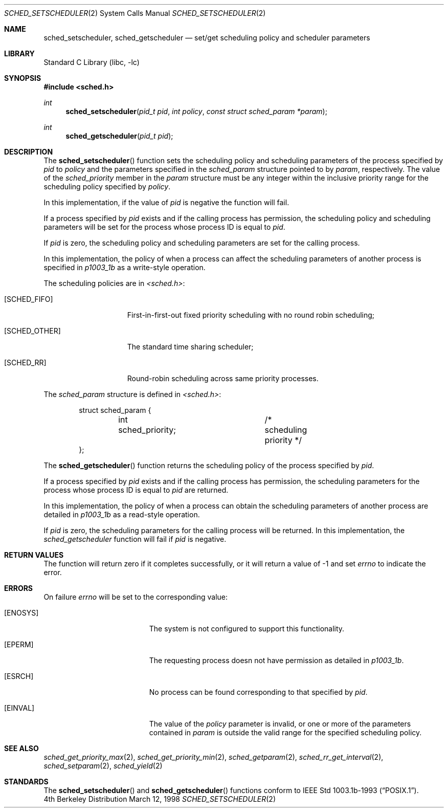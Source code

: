 .\" $FreeBSD$
.\" Copyright (c) 1998 HD Associates, Inc.
.\" All rights reserved.
.\"
.\" Redistribution and use in source and binary forms, with or without
.\" modification, are permitted provided that the following conditions
.\" are met:
.\" 1. Redistributions of source code must retain the above copyright
.\"    notice, this list of conditions and the following disclaimer.
.\" 2. Redistributions in binary form must reproduce the above copyright
.\"    notice, this list of conditions and the following disclaimer in the
.\"    documentation and/or other materials provided with the distribution.
.\"
.\" THIS SOFTWARE IS PROVIDED BY THE AUTHOR AND CONTRIBUTORS ``AS IS'' AND
.\" ANY EXPRESS OR IMPLIED WARRANTIES, INCLUDING, BUT NOT LIMITED TO, THE
.\" IMPLIED WARRANTIES OF MERCHANTABILITY AND FITNESS FOR A PARTICULAR PURPOSE
.\" ARE DISCLAIMED.  IN NO EVENT SHALL THE AUTHOR OR CONTRIBUTORS BE LIABLE
.\" FOR ANY DIRECT, INDIRECT, INCIDENTAL, SPECIAL, EXEMPLARY, OR CONSEQUENTIAL
.\" DAMAGES (INCLUDING, BUT NOT LIMITED TO, PROCUREMENT OF SUBSTITUTE GOODS
.\" OR SERVICES; LOSS OF USE, DATA, OR PROFITS; OR BUSINESS INTERRUPTION)
.\" HOWEVER CAUSED AND ON ANY THEORY OF LIABILITY, WHETHER IN CONTRACT, STRICT
.\" LIABILITY, OR TORT (INCLUDING NEGLIGENCE OR OTHERWISE) ARISING IN ANY WAY
.\" OUT OF THE USE OF THIS SOFTWARE, EVEN IF ADVISED OF THE POSSIBILITY OF
.\" SUCH DAMAGE.
.\"
.Dd March 12, 1998
.Dt SCHED_SETSCHEDULER 2
.Os BSD 4
.Sh NAME
.Nm sched_setscheduler ,
.Nm sched_getscheduler
.Nd set/get scheduling policy and scheduler parameters
.Sh LIBRARY
.Lb libc
.Sh SYNOPSIS
.Fd #include <sched.h>
.Ft int
.Fn sched_setscheduler "pid_t pid" "int policy" "const struct sched_param *param"
.Ft int
.Fn sched_getscheduler "pid_t pid"
.Sh DESCRIPTION
The
.Fn sched_setscheduler
function sets the scheduling policy and scheduling parameters
of the process specified by
.Fa pid
to
.Fa policy
and the parameters specified in the
.Fa sched_param
structure pointed to by
.Fa param ,
respectively.
The value of the
.Fa sched_priority
member in the
.Fa param
structure must be any integer within the inclusive priority range for
the scheduling policy specified by
.Fa policy .
.Pp
In this implementation, if the value of
.Fa pid
is negative the function will fail.
.Pp
If a process specified by
.Fa pid
exists and if the calling process has permission, the scheduling
policy and scheduling parameters will be set for the process
whose process ID is equal to
.Fa pid .
.Pp
If
.Fa pid
is zero, the scheduling policy and scheduling
parameters are set for the calling process.
.Pp
In this implementation, the policy of when a process can affect
the scheduling parameters of another process is specified in
.Xr p1003_1b
as a write-style operation.
.Pp
The scheduling policies are in
.Fa <sched.h> :
.Bl -tag -width [SCHED_OTHER]
.It Bq Er SCHED_FIFO
First-in-first-out fixed priority scheduling with no round robin scheduling;
.It Bq Er SCHED_OTHER
The standard time sharing scheduler;
.It Bq Er SCHED_RR
Round-robin scheduling across same priority processes.
.El
.Pp
The
.Fa sched_param
structure is defined in
.Fa <sched.h> :
.Pp
.Bd -literal -offset indent
struct sched_param {
	int sched_priority;	/* scheduling priority */
};
.Ed
.Pp
The
.Fn sched_getscheduler
function returns the scheduling policy of the process specified
by
.Fa pid .
.Pp
If a process specified by
.Fa pid
exists and if the calling process has permission,
the scheduling parameters for the process whose process ID is equal to
.Fa pid
are returned.
.Pp
In this implementation, the policy of when a process can obtain the
scheduling parameters of another process are detailed in
.Xr p1003_1b
as a read-style operation.
.Pp
If
.Fa pid
is zero, the scheduling parameters for the calling process will be
returned.  In this implementation, the
.Fa sched_getscheduler
function will fail if
.Fa pid
is negative.
.Sh RETURN VALUES
The function will return zero if it completes successfully, or it
will return a value of -1 and set
.Va errno
to indicate the error.
.Sh ERRORS
On failure
.Va errno
will be set to the corresponding value:
.Bl -tag -width Er
.It Bq Er ENOSYS
The system is not configured to support this functionality.
.It Bq Er EPERM
The requesting process doesn not have permission as detailed in
.Xr p1003_1b .
.It Bq Er ESRCH
No process can be found corresponding to that specified by
.Fa pid .
.It Bq Er EINVAL
The value of the
.Fa policy
parameter is invalid, or one or more of the parameters contained in
.Fa param
is outside the valid range for the specified scheduling policy.
.El
.Sh SEE ALSO
.Xr sched_get_priority_max 2 ,
.Xr sched_get_priority_min 2 ,
.Xr sched_getparam 2 ,
.Xr sched_rr_get_interval 2 ,
.Xr sched_setparam 2 ,
.Xr sched_yield 2
.Sh STANDARDS
The
.Fn sched_setscheduler 
and
.Fn sched_getscheduler
functions conform to
.St -p1003.1b-93 .
